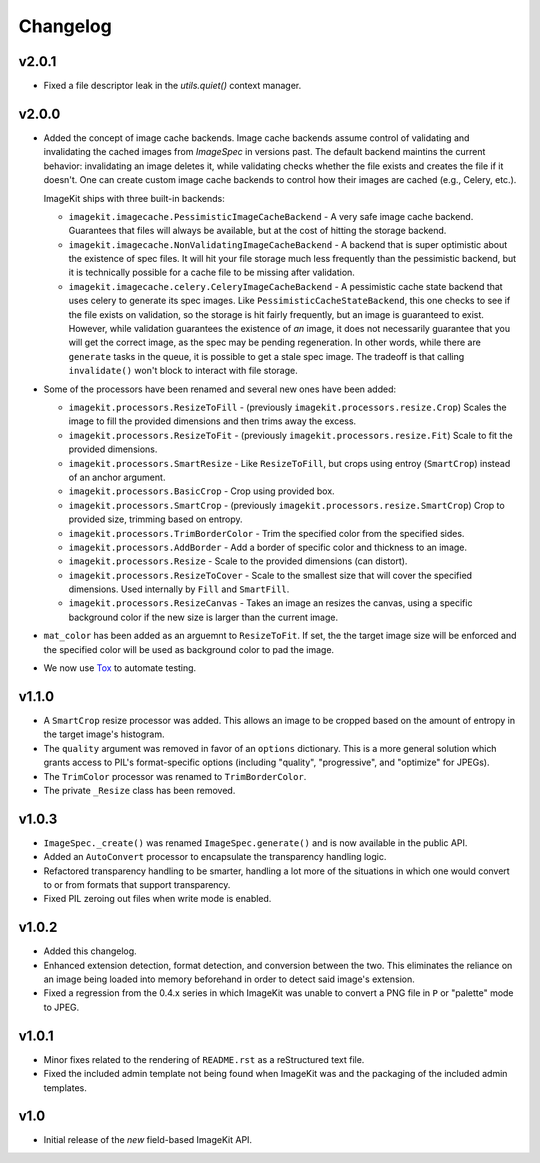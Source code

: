 Changelog
=========

v2.0.1
------

- Fixed a file descriptor leak in the `utils.quiet()` context manager.


v2.0.0
------

- Added the concept of image cache backends. Image cache backends assume
  control of validating and invalidating the cached images from `ImageSpec` in
  versions past. The default backend maintins the current behavior: invalidating
  an image deletes it, while validating checks whether the file exists and
  creates the file if it doesn't. One can create custom image cache backends to
  control how their images are cached (e.g., Celery, etc.).

  ImageKit ships with three built-in backends:

  - ``imagekit.imagecache.PessimisticImageCacheBackend`` - A very safe image
    cache backend. Guarantees that files will always be available, but at the
    cost of hitting the storage backend.
  - ``imagekit.imagecache.NonValidatingImageCacheBackend`` - A backend that is
    super optimistic about the existence of spec files. It will hit your file
    storage much less frequently than the pessimistic backend, but it is
    technically possible for a cache file to be missing after validation.
  - ``imagekit.imagecache.celery.CeleryImageCacheBackend`` - A pessimistic cache
    state backend that uses celery to generate its spec images. Like
    ``PessimisticCacheStateBackend``, this one checks to see if the file
    exists on validation, so the storage is hit fairly frequently, but an
    image is guaranteed to exist. However, while validation guarantees the
    existence of *an* image, it does not necessarily guarantee that you will
    get the correct image, as the spec may be pending regeneration. In other
    words, while there are ``generate`` tasks in the queue, it is possible to
    get a stale spec image. The tradeoff is that calling ``invalidate()``
    won't block to interact with file storage.

- Some of the processors have been renamed and several new ones have been added:

  - ``imagekit.processors.ResizeToFill`` - (previously
    ``imagekit.processors.resize.Crop``) Scales the image to fill the provided
    dimensions and then trims away the excess.
  - ``imagekit.processors.ResizeToFit`` - (previously
    ``imagekit.processors.resize.Fit``) Scale to fit the provided dimensions.
  - ``imagekit.processors.SmartResize`` - Like ``ResizeToFill``, but crops using
    entroy (``SmartCrop``) instead of an anchor argument.
  - ``imagekit.processors.BasicCrop`` - Crop using provided box.
  - ``imagekit.processors.SmartCrop`` - (previously
    ``imagekit.processors.resize.SmartCrop``) Crop to provided size, trimming
    based on entropy.
  - ``imagekit.processors.TrimBorderColor`` - Trim the specified color from the
    specified sides.
  - ``imagekit.processors.AddBorder`` - Add a border of specific color and
    thickness to an image.
  - ``imagekit.processors.Resize`` - Scale to the provided dimensions (can distort).
  - ``imagekit.processors.ResizeToCover`` - Scale to the smallest size that will
    cover the specified dimensions. Used internally by ``Fill`` and
    ``SmartFill``.
  - ``imagekit.processors.ResizeCanvas`` - Takes an image an resizes the canvas,
    using a specific background color if the new size is larger than the current
    image.

- ``mat_color`` has been added as an arguemnt to ``ResizeToFit``. If set, the
  the target image size will be enforced and the specified color will be
  used as background color to pad the image.

- We now use `Tox`_ to automate testing.

.. _`Tox`: http://pypi.python.org/pypi/tox


v1.1.0
------

- A ``SmartCrop`` resize processor was added. This allows an image to be
  cropped based on the amount of entropy in the target image's histogram.

- The ``quality`` argument was removed in favor of an ``options`` dictionary.
  This is a more general solution which grants access to PIL's format-specific
  options (including "quality", "progressive", and "optimize" for JPEGs).

- The ``TrimColor`` processor was renamed to ``TrimBorderColor``.

- The private ``_Resize`` class has been removed.


v1.0.3
------

- ``ImageSpec._create()`` was renamed ``ImageSpec.generate()`` and is now
  available in the public API.

- Added an ``AutoConvert`` processor to encapsulate the transparency
  handling logic.

- Refactored transparency handling to be smarter, handling a lot more of
  the situations in which one would convert to or from formats that support
  transparency.

- Fixed PIL zeroing out files when write mode is enabled.


v1.0.2
------

- Added this changelog.

- Enhanced extension detection, format detection, and conversion between the
  two. This eliminates the reliance on an image being loaded into memory
  beforehand in order to detect said image's extension.

- Fixed a regression from the 0.4.x series in which ImageKit was unable to
  convert a PNG file in ``P`` or "palette" mode to JPEG.


v1.0.1
------

- Minor fixes related to the rendering of ``README.rst`` as a reStructured
  text file.

- Fixed the included admin template not being found when ImageKit was  and
  the packaging of the included admin templates.


v1.0
----

- Initial release of the *new* field-based ImageKit API.
